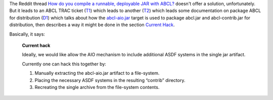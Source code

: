 .. title: Distributing ASDF systems with ABCL, sorta
.. slug: distributing-asdf-systems-with-abcl-sorta
.. date: 2020-06-29 16:30:21 UTC-04:00
.. tags: common lisp,abcl,asdf
.. category: computer/lisp
.. link: 
.. description: 
.. type: text

.. role:: file

The Reddit thread `How do you compile a runnable, deployable JAR with
ABCL?`__ doesn't offer a solution, unfortunately.  But it leads
to an ABCL TRAC ticket (T1_) which leads to another (T2_) which leads
some documentation on package ABCL for distribution (D1_) which talks
about how the `abcl-aio.jar`_ target is used to package
:file:`abcl.jar` and :file:`abcl-contrib.jar` for distribution, then
describes a way it might be done in the section `Current Hack`_.

__ https://www.reddit.com/r/lisp/comments/2u7m4k/how_do_you_compile_a_runnable_deployable_jar_with/
.. _T1: https://abcl.org/trac/ticket/383
.. _T2: https://abcl.org/trac/ticket/442
.. _D1: https://github.com/armedbear/abcl/blob/master/doc/packaging-abcl.org
.. _abcl-aio.jar: https://github.com/armedbear/abcl/blob/master/doc/packaging-abcl.org#abcl-aio
.. _Current Hack: https://github.com/armedbear/abcl/blob/master/doc/packaging-abcl.org#current-hack

Basically, it says:

    **Current hack**

    Ideally, we would like allow the AIO mechanism to include
    additional ASDF systems in the single jar artifact.

    Currently one can hack this together by:

    1. Manually extracting the abcl-aio.jar artifact to a file-system.
    2. Placing the necessary ASDF systems in the resulting “contrib”
       directory.
    3. Recreating the single archive from the file-system
       contents.

